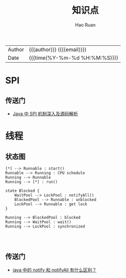 #+TITLE:     知识点
#+AUTHOR:    Hao Ruan
#+EMAIL:     haoru@cisco.com
#+LANGUAGE:  en
#+LINK_HOME: http://www.github.com/ruanhao
#+OPTIONS:   h:6 html-postamble:nil html-preamble:t tex:t f:t ^:nil
#+STARTUP:   showall
#+TOC:       headlines 4
#+HTML_DOCTYPE: <!DOCTYPE html>
#+HTML_HEAD: <link href="http://fonts.googleapis.com/css?family=Roboto+Slab:400,700|Inconsolata:400,700" rel="stylesheet" type="text/css" />
#+HTML_HEAD: <link href="../org-html-themes/solarized/style.css" rel="stylesheet" type="text/css" />
 #+HTML: <div class="outline-2" id="meta">
| Author   | {{{author}}} ({{{email}}})    |
| Date     | {{{time(%Y-%m-%d %H:%M:%S)}}} |
#+HTML: </div>


* SPI

** 传送门

- [[https://cxis.me/2017/04/17/Java%E4%B8%ADSPI%E6%9C%BA%E5%88%B6%E6%B7%B1%E5%85%A5%E5%8F%8A%E6%BA%90%E7%A0%81%E8%A7%A3%E6%9E%90/][Java 中 SPI 机制深入及源码解析]]

* 线程

** 状态图

#+BEGIN_SRC plantuml :file img/java_thread_states.png :eval never-export
[*] --> Runnable : start()
Runnable --> Running : CPU schedule
Running --> Runnable
Running --> [*] : run()

state Blocked {
    WaitPool --> LockPool : notifyAll()
    BlockedPool --> Runnable : unblocked
    LockPool --> Runnable : get lock
}

Running --> BlockedPool : blocked
Running --> WaitPool : wait()
Running --> LockPool : synchronized



#+END_SRC

#+RESULTS:
[[file:img/java_thread_states.png]]


** 传送门

- [[https://www.zhihu.com/question/37601861][java 中的 notify 和 notifyAll 有什么区别？]]
